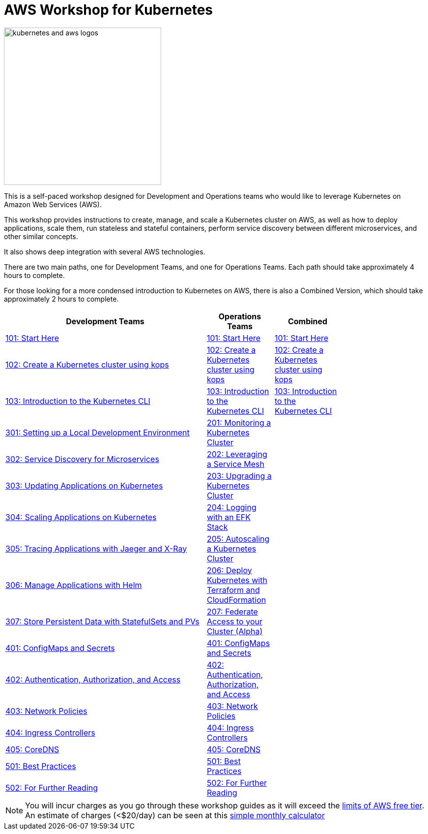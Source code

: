 = AWS Workshop for Kubernetes

image:resources/images/kubernetes-aws-smile.png[alt="kubernetes and aws logos", align="left",height=320]

This is a self-paced workshop designed for Development and Operations teams who would like to leverage Kubernetes on Amazon Web Services (AWS).

This workshop provides instructions to create, manage, and scale a Kubernetes cluster on AWS, as well as how to deploy applications, scale them, run stateless and stateful containers, perform service discovery between different microservices, and other similar concepts.

It also shows deep integration with several AWS technologies.

There are two main paths, one for Development Teams, and one for Operations Teams. Each path should take approximately 4 hours to complete. 

For those looking for a more condensed introduction to Kubernetes on AWS, there is also a Combined Version, which should take approximately 2 hours to complete.

[width="80%",cols="3,^,",frame="top",options="header"]
|=====
| Development Teams | Operations Teams | Combined
|link:01-path-basics/101-start-here[101: Start Here]
|link:01-path-basics/101-start-here[101: Start Here]
|link:01-path-basics/101-start-here[101: Start Here]

|link:01-path-basics/102-your-first-cluster[102: Create a Kubernetes cluster using kops]
|link:01-path-basics/102-your-first-cluster[102: Create a Kubernetes cluster using kops]
|link:01-path-basics/102-your-first-cluster[102: Create a Kubernetes cluster using kops]

|link:01-path-basics/103-kubernetes-concepts[103: Introduction to the Kubernetes CLI]
|link:01-path-basics/103-kubernetes-concepts[103: Introduction to the Kubernetes CLI]
|link:01-path-basics/103-kubernetes-concepts[103: Introduction to the Kubernetes CLI]

|link:03-path-application-development/301-local-development[301: Setting up a Local Development Environment]
|link:02-path-working-with-clusters/201-cluster-monitoring[201: Monitoring a Kubernetes Cluster]
|

|link:03-path-application-development/302-app-discovery[302: Service Discovery for Microservices]
|link:02-path-working-with-clusters/202-service-mesh[202: Leveraging a Service Mesh]
|

|link:03-path-application-development/303-app-update[303: Updating Applications on Kubernetes]
|link:02-path-working-with-clusters/203-cluster-upgrades[203: Upgrading a Kubernetes Cluster]
|

|link:03-path-application-development/304-app-scaling[304: Scaling Applications on Kubernetes]
|link:02-path-working-with-clusters/204-cluster-logging-with-EFK[204: Logging with an EFK Stack]
|

|link:03-path-application-development/305-app-tracing-with-jaeger-and-x-ray[305: Tracing Applications with Jaeger and X-Ray]
|link:02-path-working-with-clusters/205-cluster-autoscaling[205: Autoscaling a Kubernetes Cluster]
|

|link:03-path-application-development/306-app-management-with-helm[306: Manage Applications with Helm]
|link:02-path-working-with-clusters/206-cloudformation-and-terraform[206: Deploy Kubernetes with Terraform and CloudFormation]
|

|link:03-path-application-development/307-statefulsets-and-pvs[307: Store Persistent Data with StatefulSets and PVs]
|link:02-path-working-with-clusters/207-cluster-federation[207: Federate Access to your Cluster (Alpha)]
|

|link:04-path-security-and-networking/401-configmaps-and-secrets[401: ConfigMaps and Secrets]
|link:04-path-security-and-networking/401-configmaps-and-secrets[401: ConfigMaps and Secrets]
|

|link:04-path-security-and-networking/402-authentication-and-authorization[402: Authentication, Authorization, and Access]
|link:04-path-security-and-networking/402-authentication-and-authorization[402: Authentication, Authorization, and Access]
|

|link:04-path-security-and-networking/403-network-policies[403: Network Policies]
|link:04-path-security-and-networking/403-network-policies[403: Network Policies]
|

|link:04-path-security-and-networking/404-ingress-controllers[404: Ingress Controllers]
|link:04-path-security-and-networking/404-ingress-controllers[404: Ingress Controllers]
|

|link:04-path-security-and-networking/405-coredns[405: CoreDNS]
|link:04-path-security-and-networking/405-coredns[405: CoreDNS]
|

|link:05-path-next-steps/501-k8s-best-practices[501: Best Practices]
|link:05-path-next-steps/501-k8s-best-practices[501: Best Practices]
|

|link:05-path-next-steps/502-for-further-reading[502: For Further Reading]
|link:05-path-next-steps/502-for-further-reading[502: For Further Reading] 
|

|=====

NOTE: You will incur charges as you go through these workshop guides as it will exceed the link:http://docs.aws.amazon.com/awsaccountbilling/latest/aboutv2/free-tier-limits.html[limits of AWS free tier]. An estimate of charges (<$20/day) can be seen at this link:https://calculator.s3.amazonaws.com/index.html#r=FRA&s=EC2&key=calc-E6DBD6F1-C45D-4827-93F8-D9B18C5994B0[simple monthly calculator]
